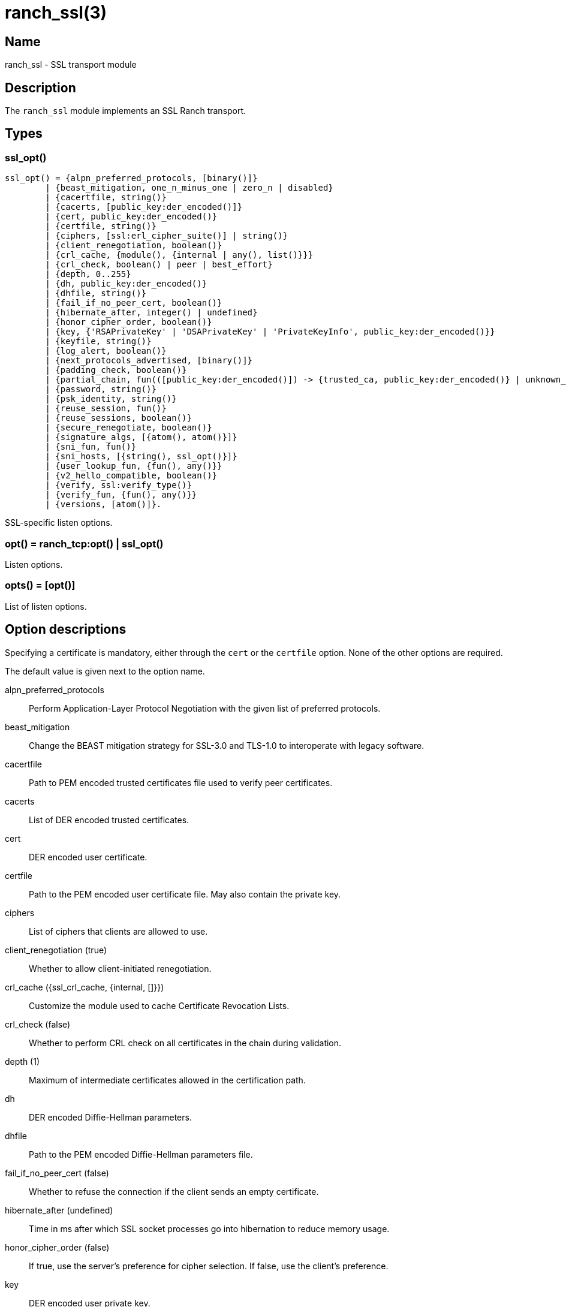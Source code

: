 = ranch_ssl(3)

== Name

ranch_ssl - SSL transport module

== Description

The `ranch_ssl` module implements an SSL Ranch transport.

== Types

=== ssl_opt()

[source,erlang]
----
ssl_opt() = {alpn_preferred_protocols, [binary()]}
	| {beast_mitigation, one_n_minus_one | zero_n | disabled}
	| {cacertfile, string()}
	| {cacerts, [public_key:der_encoded()]}
	| {cert, public_key:der_encoded()}
	| {certfile, string()}
	| {ciphers, [ssl:erl_cipher_suite()] | string()}
	| {client_renegotiation, boolean()}
	| {crl_cache, {module(), {internal | any(), list()}}}
	| {crl_check, boolean() | peer | best_effort}
	| {depth, 0..255}
	| {dh, public_key:der_encoded()}
	| {dhfile, string()}
	| {fail_if_no_peer_cert, boolean()}
	| {hibernate_after, integer() | undefined}
	| {honor_cipher_order, boolean()}
	| {key, {'RSAPrivateKey' | 'DSAPrivateKey' | 'PrivateKeyInfo', public_key:der_encoded()}}
	| {keyfile, string()}
	| {log_alert, boolean()}
	| {next_protocols_advertised, [binary()]}
	| {padding_check, boolean()}
	| {partial_chain, fun(([public_key:der_encoded()]) -> {trusted_ca, public_key:der_encoded()} | unknown_ca)}
	| {password, string()}
	| {psk_identity, string()}
	| {reuse_session, fun()}
	| {reuse_sessions, boolean()}
	| {secure_renegotiate, boolean()}
	| {signature_algs, [{atom(), atom()}]}
	| {sni_fun, fun()}
	| {sni_hosts, [{string(), ssl_opt()}]}
	| {user_lookup_fun, {fun(), any()}}
	| {v2_hello_compatible, boolean()}
	| {verify, ssl:verify_type()}
	| {verify_fun, {fun(), any()}}
	| {versions, [atom()]}.
----

SSL-specific listen options.

=== opt() = ranch_tcp:opt() | ssl_opt()

Listen options.

=== opts() = [opt()]

List of listen options.

== Option descriptions

Specifying a certificate is mandatory, either through the `cert`
or the `certfile` option. None of the other options are required.

The default value is given next to the option name.

alpn_preferred_protocols::
	Perform Application-Layer Protocol Negotiation with the given list of preferred protocols.
beast_mitigation::
	Change the BEAST mitigation strategy for SSL-3.0 and TLS-1.0 to interoperate with legacy software.
cacertfile::
	Path to PEM encoded trusted certificates file used to verify peer certificates.
cacerts::
	List of DER encoded trusted certificates.
cert::
	DER encoded user certificate.
certfile::
	Path to the PEM encoded user certificate file. May also contain the private key.
ciphers::
	List of ciphers that clients are allowed to use.
client_renegotiation (true)::
	Whether to allow client-initiated renegotiation.
crl_cache ({ssl_crl_cache, {internal, []}})::
	Customize the module used to cache Certificate Revocation Lists.
crl_check (false)::
	Whether to perform CRL check on all certificates in the chain during validation.
depth (1)::
	Maximum of intermediate certificates allowed in the certification path.
dh::
	DER encoded Diffie-Hellman parameters.
dhfile::
	Path to the PEM encoded Diffie-Hellman parameters file.
fail_if_no_peer_cert (false)::
	Whether to refuse the connection if the client sends an empty certificate.
hibernate_after (undefined)::
	Time in ms after which SSL socket processes go into hibernation to reduce memory usage.
honor_cipher_order (false)::
	If true, use the server's preference for cipher selection. If false, use the client's preference.
key::
	DER encoded user private key.
keyfile::
	Path to the PEM encoded private key file, if different than the certfile.
log_alert (true)::
	If false, error reports will not be displayed.
next_protocols_advertised::
	List of protocols to send to the client if it supports the Next Protocol extension.
nodelay (true)::
	Whether to enable TCP_NODELAY.
padding_check::
	Allow disabling the block cipher padding check for TLS-1.0 to be able to interoperate with legacy software.
partial_chain::
	Claim an intermediate CA in the chain as trusted.
password::
	Password to the private key file, if password protected.
psk_identity::
	Provide the given PSK identity hint to the client during the handshake.
reuse_session::
	Custom policy to decide whether a session should be reused.
reuse_sessions (false)::
	Whether to allow session reuse.
secure_renegotiate (false)::
	Whether to reject renegotiation attempts that do not conform to RFC5746.
signature_algs::
	The TLS signature algorithm extension may be used, from TLS 1.2, to negotiate which signature algorithm to use during the TLS handshake.
sni_fun::
	Function called when the client requests a host using Server Name Indication. Returns options to apply.
sni_hosts::
	Options to apply for the host that matches what the client requested with Server Name Indication.
user_lookup_fun::
	Function called to determine the shared secret when using PSK, or provide parameters when using SRP.
v2_hello_compatible::
	Accept clients that send hello messages in SSL-2.0 format while offering supported SSL/TLS versions.
verify (verify_none)::
	Use `verify_peer` to request a certificate from the client.
verify_fun::
	Custom policy to decide whether a client certificate is valid.
versions::
	TLS protocol versions that will be supported.

Note that the client will not send a certificate unless the
value for the `verify` option is set to `verify_peer`. This
means that the `fail_if_no_peer_cert` only apply when combined
with the `verify` option. The `verify_fun` option allows
greater control over the client certificate validation.

The options `sni_fun` and `sni_hosts` are mutually exclusive.

== Exports

None.
